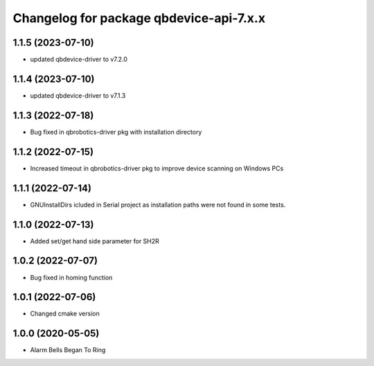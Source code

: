 ^^^^^^^^^^^^^^^^^^^^^^^^^^^^^^^^^^^^^^^
Changelog for package qbdevice-api-7.x.x
^^^^^^^^^^^^^^^^^^^^^^^^^^^^^^^^^^^^^^^

1.1.5 (2023-07-10)
------------------
* updated qbdevice-driver to v7.2.0

1.1.4 (2023-07-10)
------------------
* updated qbdevice-driver to v7.1.3

1.1.3 (2022-07-18)
------------------
* Bug fixed in qbrobotics-driver pkg with installation directory

1.1.2 (2022-07-15)
------------------
* Increased timeout in qbrobotics-driver pkg to improve device scanning on Windows PCs

1.1.1 (2022-07-14)
------------------
* GNUInstallDirs icluded in Serial project as installation paths were not found in some tests.


1.1.0 (2022-07-13)
------------------
* Added set/get hand side parameter for SH2R

1.0.2 (2022-07-07)
------------------
* Bug fixed in homing function

1.0.1 (2022-07-06)
------------------
* Changed cmake version

1.0.0 (2020-05-05)
------------------
* Alarm Bells Began To Ring
